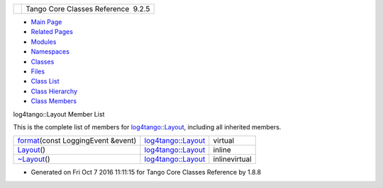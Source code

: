 +----------+---------------------------------------+
| |Logo|   | Tango Core Classes Reference  9.2.5   |
+----------+---------------------------------------+

-  `Main Page <../../index.html>`__
-  `Related Pages <../../pages.html>`__
-  `Modules <../../modules.html>`__
-  `Namespaces <../../namespaces.html>`__
-  `Classes <../../annotated.html>`__
-  `Files <../../files.html>`__

-  `Class List <../../annotated.html>`__
-  `Class Hierarchy <../../inherits.html>`__
-  `Class Members <../../functions.html>`__

log4tango::Layout Member List

This is the complete list of members for
`log4tango::Layout <../../d7/da6/classlog4tango_1_1Layout.html>`__,
including all inherited members.

+--------------------------------------------------------------------------------------------------------------------------+----------------------------------------------------------------------+-----------------+
| `format <../../d7/da6/classlog4tango_1_1Layout.html#a0ade719b2ab1ce512aca5699f136eb8b>`__\ (const LoggingEvent &event)   | `log4tango::Layout <../../d7/da6/classlog4tango_1_1Layout.html>`__   | virtual         |
+--------------------------------------------------------------------------------------------------------------------------+----------------------------------------------------------------------+-----------------+
| `Layout <../../d7/da6/classlog4tango_1_1Layout.html#a053084d0c22a45a3304a75f7b0c5de39>`__\ ()                            | `log4tango::Layout <../../d7/da6/classlog4tango_1_1Layout.html>`__   | inline          |
+--------------------------------------------------------------------------------------------------------------------------+----------------------------------------------------------------------+-----------------+
| `~Layout <../../d7/da6/classlog4tango_1_1Layout.html#ae3298877b40a255b5723a6cfa58e00ea>`__\ ()                           | `log4tango::Layout <../../d7/da6/classlog4tango_1_1Layout.html>`__   | inlinevirtual   |
+--------------------------------------------------------------------------------------------------------------------------+----------------------------------------------------------------------+-----------------+

-  Generated on Fri Oct 7 2016 11:11:15 for Tango Core Classes Reference
   by |doxygen| 1.8.8

.. |Logo| image:: ../../logo.jpg
.. |doxygen| image:: ../../doxygen.png
   :target: http://www.doxygen.org/index.html
